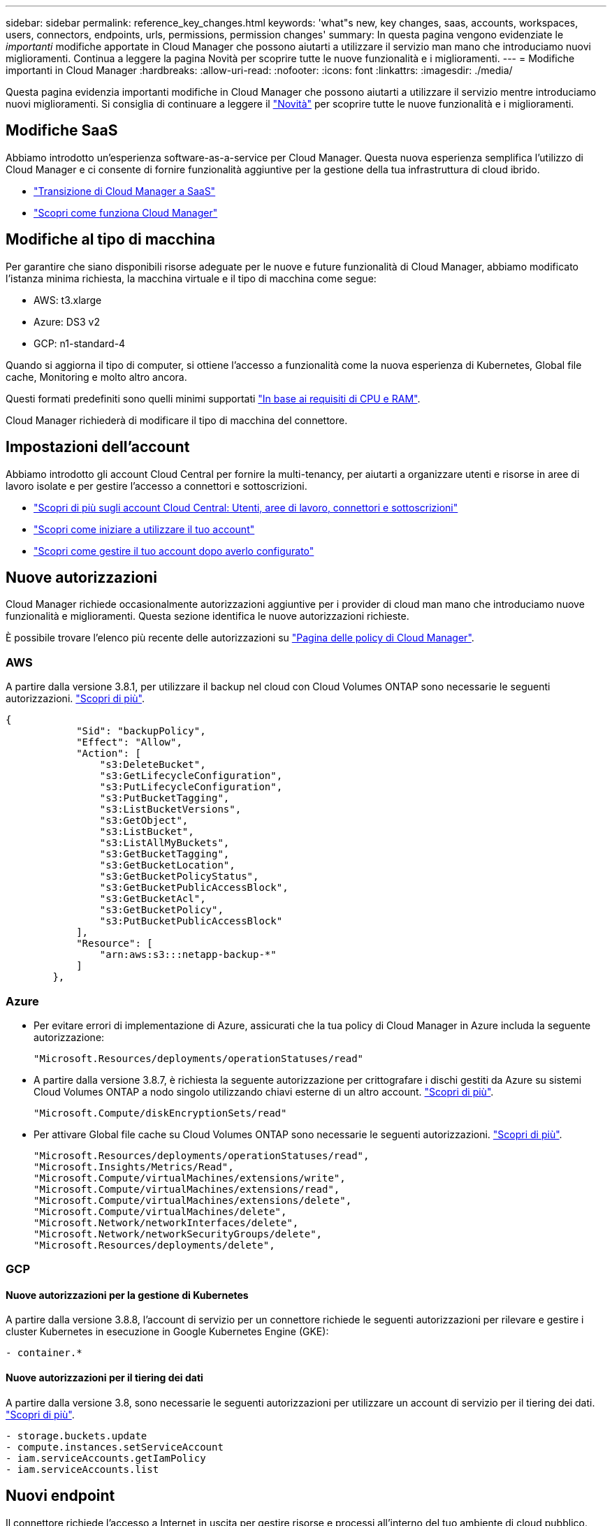 ---
sidebar: sidebar 
permalink: reference_key_changes.html 
keywords: 'what"s new, key changes, saas, accounts, workspaces, users, connectors, endpoints, urls, permissions, permission changes' 
summary: In questa pagina vengono evidenziate le _importanti_ modifiche apportate in Cloud Manager che possono aiutarti a utilizzare il servizio man mano che introduciamo nuovi miglioramenti. Continua a leggere la pagina Novità per scoprire tutte le nuove funzionalità e i miglioramenti. 
---
= Modifiche importanti in Cloud Manager
:hardbreaks:
:allow-uri-read: 
:nofooter: 
:icons: font
:linkattrs: 
:imagesdir: ./media/


[role="lead"]
Questa pagina evidenzia importanti modifiche in Cloud Manager che possono aiutarti a utilizzare il servizio mentre introduciamo nuovi miglioramenti. Si consiglia di continuare a leggere il link:reference_new_occm.html["Novità"] per scoprire tutte le nuove funzionalità e i miglioramenti.



== Modifiche SaaS

Abbiamo introdotto un'esperienza software-as-a-service per Cloud Manager. Questa nuova esperienza semplifica l'utilizzo di Cloud Manager e ci consente di fornire funzionalità aggiuntive per la gestione della tua infrastruttura di cloud ibrido.

* link:concept_saas.html["Transizione di Cloud Manager a SaaS"]
* link:concept_overview.html["Scopri come funziona Cloud Manager"]




== Modifiche al tipo di macchina

Per garantire che siano disponibili risorse adeguate per le nuove e future funzionalità di Cloud Manager, abbiamo modificato l'istanza minima richiesta, la macchina virtuale e il tipo di macchina come segue:

* AWS: t3.xlarge
* Azure: DS3 v2
* GCP: n1-standard-4


Quando si aggiorna il tipo di computer, si ottiene l'accesso a funzionalità come la nuova esperienza di Kubernetes, Global file cache, Monitoring e molto altro ancora.

Questi formati predefiniti sono quelli minimi supportati link:reference_cloud_mgr_reqs.html["In base ai requisiti di CPU e RAM"].

Cloud Manager richiederà di modificare il tipo di macchina del connettore.



== Impostazioni dell'account

Abbiamo introdotto gli account Cloud Central per fornire la multi-tenancy, per aiutarti a organizzare utenti e risorse in aree di lavoro isolate e per gestire l'accesso a connettori e sottoscrizioni.

* link:concept_cloud_central_accounts.html["Scopri di più sugli account Cloud Central: Utenti, aree di lavoro, connettori e sottoscrizioni"]
* link:task_setting_up_cloud_central_accounts.html["Scopri come iniziare a utilizzare il tuo account"]
* link:task_managing_cloud_central_accounts.html["Scopri come gestire il tuo account dopo averlo configurato"]




== Nuove autorizzazioni

Cloud Manager richiede occasionalmente autorizzazioni aggiuntive per i provider di cloud man mano che introduciamo nuove funzionalità e miglioramenti. Questa sezione identifica le nuove autorizzazioni richieste.

È possibile trovare l'elenco più recente delle autorizzazioni su https://mysupport.netapp.com/site/info/cloud-manager-policies["Pagina delle policy di Cloud Manager"^].



=== AWS

A partire dalla versione 3.8.1, per utilizzare il backup nel cloud con Cloud Volumes ONTAP sono necessarie le seguenti autorizzazioni. link:task_backup_to_s3.html["Scopri di più"].

[source, json]
----
{
            "Sid": "backupPolicy",
            "Effect": "Allow",
            "Action": [
                "s3:DeleteBucket",
                "s3:GetLifecycleConfiguration",
                "s3:PutLifecycleConfiguration",
                "s3:PutBucketTagging",
                "s3:ListBucketVersions",
                "s3:GetObject",
                "s3:ListBucket",
                "s3:ListAllMyBuckets",
                "s3:GetBucketTagging",
                "s3:GetBucketLocation",
                "s3:GetBucketPolicyStatus",
                "s3:GetBucketPublicAccessBlock",
                "s3:GetBucketAcl",
                "s3:GetBucketPolicy",
                "s3:PutBucketPublicAccessBlock"
            ],
            "Resource": [
                "arn:aws:s3:::netapp-backup-*"
            ]
        },
----


=== Azure

* Per evitare errori di implementazione di Azure, assicurati che la tua policy di Cloud Manager in Azure includa la seguente autorizzazione:
+
[source, json]
----
"Microsoft.Resources/deployments/operationStatuses/read"
----
* A partire dalla versione 3.8.7, è richiesta la seguente autorizzazione per crittografare i dischi gestiti da Azure su sistemi Cloud Volumes ONTAP a nodo singolo utilizzando chiavi esterne di un altro account. link:reference_new_occm.html#cloud-volumes-ontap-enhancements["Scopri di più"].
+
[source, json]
----
"Microsoft.Compute/diskEncryptionSets/read"
----
* Per attivare Global file cache su Cloud Volumes ONTAP sono necessarie le seguenti autorizzazioni. link:concept_gfc.html["Scopri di più"].
+
[source, json]
----
"Microsoft.Resources/deployments/operationStatuses/read",
"Microsoft.Insights/Metrics/Read",
"Microsoft.Compute/virtualMachines/extensions/write",
"Microsoft.Compute/virtualMachines/extensions/read",
"Microsoft.Compute/virtualMachines/extensions/delete",
"Microsoft.Compute/virtualMachines/delete",
"Microsoft.Network/networkInterfaces/delete",
"Microsoft.Network/networkSecurityGroups/delete",
"Microsoft.Resources/deployments/delete",
----




=== GCP



==== Nuove autorizzazioni per la gestione di Kubernetes

A partire dalla versione 3.8.8, l'account di servizio per un connettore richiede le seguenti autorizzazioni per rilevare e gestire i cluster Kubernetes in esecuzione in Google Kubernetes Engine (GKE):

[source, yaml]
----
- container.*
----


==== Nuove autorizzazioni per il tiering dei dati

A partire dalla versione 3.8, sono necessarie le seguenti autorizzazioni per utilizzare un account di servizio per il tiering dei dati. link:reference_new_occm.html#data-tiering-enhancements-in-gcp["Scopri di più"].

[source, yaml]
----
- storage.buckets.update
- compute.instances.setServiceAccount
- iam.serviceAccounts.getIamPolicy
- iam.serviceAccounts.list
----


== Nuovi endpoint

Il connettore richiede l'accesso a Internet in uscita per gestire risorse e processi all'interno del tuo ambiente di cloud pubblico. Questa sezione identifica i nuovi endpoint richiesti.

È possibile trovare il link:reference_networking.html["elenco completo degli endpoint a cui si accede dal browser web"] e a. link:reference_networking_cloud_manager.html#outbound-internet-access["Elenco completo degli endpoint a cui si accede dal connettore"].

* Gli utenti devono accedere a Cloud Manager da un browser Web contattando il seguente endpoint:
+
https://cloudmanager.netapp.com

* I connettori richiedono l'accesso al seguente endpoint per ottenere immagini software dei componenti container per un'infrastruttura Docker:
+
https://cloudmanagerinfraprod.azurecr.io

+
Assicurarsi che il firewall consenta l'accesso a questo endpoint dal connettore.


